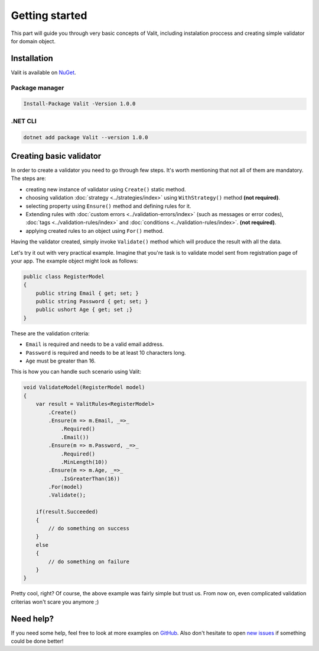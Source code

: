===============
Getting started
===============
This part will guide you through very basic concepts of Valit, including instalation proccess and creating simple validator for domain object.

Installation
----------------------------
Valit is available on `NuGet <https://www.nuget.org/packages/Valit/>`_.

Package manager
^^^^^^^^^^^^^^^

.. sourcecode:: bash

   Install-Package Valit -Version 1.0.0

.NET CLI
^^^^^^^^

.. sourcecode:: bash

   dotnet add package Valit --version 1.0.0


Creating basic validator
-------------------------
In order to create a validator you need to go through few steps. It's worth mentioning that not all of them are mandatory. The steps are: 

- creating new instance of validator using ``Create()`` static method.
- choosing validation :doc:`strategy <../strategies/index>` using ``WithStrategy()`` method **(not required)**.
- selecting property using ``Ensure()`` method and defining rules for it. 
- Extending rules with :doc:`custom errors <../validation-errors/index>` (such as messages or error codes), :doc:`tags <../validation-rules/index>` and :doc:`conditions <../validation-rules/index>`. **(not required)**.
- applying created rules to an object using ``For()`` method.

Having the validator created, simply invoke ``Validate()`` method which will produce the result with all the data.

Let's try it out with very practical example. Imagine that you're task is to validate model sent from registration page of your app. The example object might look as follows:

.. sourcecode:: csharp

    public class RegisterModel
    {
        public string Email { get; set; }        
        public string Password { get; set; }
        public ushort Age { get; set ;}
    }

These are the validation criteria:

- ``Email`` is required and needs to be a valid email address.
- ``Password`` is required and needs to be at least 10 characters long.
- ``Age`` must be greater than 16.

This is how you can handle such scenario using Valit:
  
.. sourcecode:: csharp

        void ValidateModel(RegisterModel model)
        {
            var result = ValitRules<RegisterModel>
                .Create()
                .Ensure(m => m.Email, _=>_
                    .Required()
                    .Email())
                .Ensure(m => m.Password, _=>_ 
                    .Required()
                    .MinLength(10))
                .Ensure(m => m.Age, _=>_
                    .IsGreaterThan(16))
                .For(model)
                .Validate();

            if(result.Succeeded)
            {
                // do something on success
            }
            else 
            {
                // do something on failure
            }
        }

Pretty cool, right? Of course, the above example was fairly simple but trust us. From now on, even complicated validation criterias won't scare you anymore ;)

Need help?
-----------------------
If you need some help, feel free to look at more examples on `GitHub <https://github.com/valit-stack/Valit.Examples>`_. Also don't hesitate to open `new issues <https://github.com/valit-stack/Valit/issues>`_ if something could be done better!